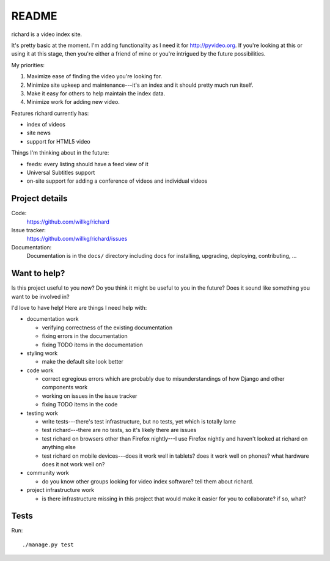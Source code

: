 ========
 README
========

richard is a video index site.

It's pretty basic at the moment. I'm adding functionality as I need it for
`<http://pyvideo.org>`_. If you're looking at this or using it at this
stage, then you're either a friend of mine or you're intrigued by the
future possibilities.

My priorities:

1. Maximize ease of finding the video you're looking for.
2. Minimize site upkeep and maintenance---it's an index and it should pretty
   much run itself.
3. Make it easy for others to help maintain the index data.
4. Minimize work for adding new video.

Features richard currently has:

* index of videos
* site news
* support for HTML5 video

Things I'm thinking about in the future:

* feeds: every listing should have a feed view of it
* Universal Subtitles support
* on-site support for adding a conference of videos and individual
  videos


Project details
===============

Code:
    https://github.com/willkg/richard

Issue tracker:
    https://github.com/willkg/richard/issues

Documentation:
    Documentation is in the ``docs/`` directory including docs for
    installing, upgrading, deploying, contributing, ...


Want to help?
=============

Is this project useful to you now? Do you think it might be useful to you
in the future? Does it sound like something you want to be involved in?

I'd love to have help! Here are things I need help with:

* documentation work

  * verifying correctness of the existing documentation
  * fixing errors in the documentation
  * fixing TODO items in the documentation

* styling work

  * make the default site look better

* code work

  * correct egregious errors which are probably due to misunderstandings of
    how Django and other components work
  * working on issues in the issue tracker
  * fixing TODO items in the code

* testing work

  * write tests---there's test infrastructure, but no tests, yet which
    is totally lame
  * test richard---there are no tests, so it's likely there are issues
  * test richard on browsers other than Firefox nightly---I use Firefox
    nightly and haven't looked at richard on anything else
  * test richard on mobile devices---does it work well in tablets? does
    it work well on phones? what hardware does it not work well on?

* community work

  * do you know other groups looking for video index software? tell them
    about richard.

* project infrastructure work

  * is there infrastructure missing in this project that would make it
    easier for you to collaborate? if so, what?


Tests
=====

Run::

    ./manage.py test
